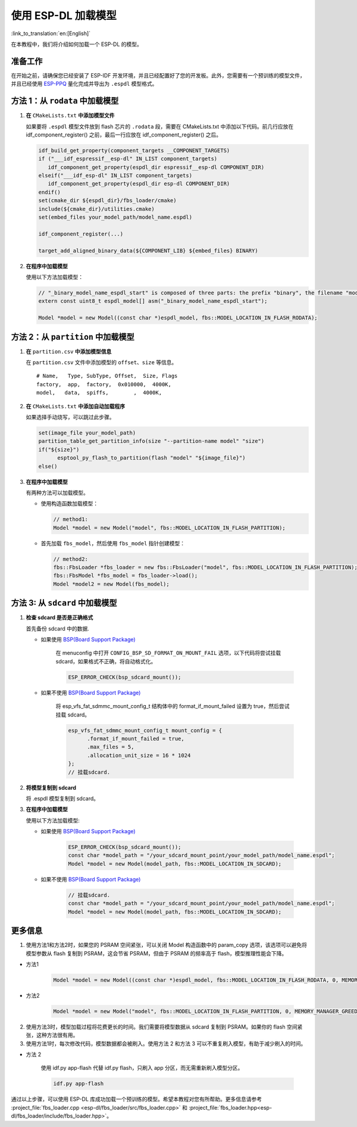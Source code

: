 使用 ESP-DL 加载模型
====================

:link_to_translation:`en:[English]`

在本教程中，我们将介绍如何加载一个 ESP-DL 的模型。

准备工作
--------

在开始之前，请确保您已经安装了 ESP-IDF 开发环境，并且已经配置好了您的开发板。此外，您需要有一个预训练的模型文件，并且已经使用 `ESP-PPQ <https://github.com/espressif/esp-ppq>`__ 量化完成并导出为 ``.espdl`` 模型格式。

方法 1：从 ``rodata`` 中加载模型
----------------------------------

1. **在** ``CMakeLists.txt`` **中添加模型文件**

   如果要将 ``.espdl`` 模型文件放到 flash 芯片的 ``.rodata`` 段，需要在 CMakeLists.txt 中添加以下代码。前几行应放在 idf_component_register() 之前，最后一行应放在 idf_component_register() 之后。

   .. code:: cmake

      idf_build_get_property(component_targets __COMPONENT_TARGETS)
      if ("___idf_espressif__esp-dl" IN_LIST component_targets)
         idf_component_get_property(espdl_dir espressif__esp-dl COMPONENT_DIR)
      elseif("___idf_esp-dl" IN_LIST component_targets)
         idf_component_get_property(espdl_dir esp-dl COMPONENT_DIR)
      endif()
      set(cmake_dir ${espdl_dir}/fbs_loader/cmake)
      include(${cmake_dir}/utilities.cmake)
      set(embed_files your_model_path/model_name.espdl)

      idf_component_register(...)

      target_add_aligned_binary_data(${COMPONENT_LIB} ${embed_files} BINARY)

2. **在程序中加载模型**

   使用以下方法加载模型：

   .. code:: cpp

      // "_binary_model_name_espdl_start" is composed of three parts: the prefix "binary", the filename "model_name_espdl", and the suffix "_start".
      extern const uint8_t espdl_model[] asm("_binary_model_name_espdl_start");

      Model *model = new Model((const char *)espdl_model, fbs::MODEL_LOCATION_IN_FLASH_RODATA);


方法 2：从 ``partition`` 中加载模型
-------------------------------------

1. **在** ``partition.csv`` **中添加模型信息**

   在 ``partition.csv`` 文件中添加模型的 ``offset``、``size`` 等信息。

   ::

      # Name,   Type, SubType, Offset,  Size, Flags
      factory,  app,  factory,  0x010000,  4000K,
      model,   data,  spiffs,        ,  4000K,

2. **在** ``CMakeLists.txt`` **中添加自动加载程序**

   如果选择手动烧写，可以跳过此步骤。

   .. code:: cmake

      set(image_file your_model_path)
      partition_table_get_partition_info(size "--partition-name model" "size")
      if("${size}")
            esptool_py_flash_to_partition(flash "model" "${image_file}")
      else()

3. **在程序中加载模型**

   有两种方法可以加载模型。

   -  使用构造函数加载模型：

      .. code:: cpp

         // method1:
         Model *model = new Model("model", fbs::MODEL_LOCATION_IN_FLASH_PARTITION);

   -  首先加载 ``fbs_model``，然后使用 ``fbs_model`` 指针创建模型：

      .. code:: cpp

         // method2:
         fbs::FbsLoader *fbs_loader = new fbs::FbsLoader("model", fbs::MODEL_LOCATION_IN_FLASH_PARTITION);
         fbs::FbsModel *fbs_model = fbs_loader->load();
         Model *model2 = new Model(fbs_model);

方法 3: 从 ``sdcard`` 中加载模型
-------------------------------------------

1. **检查 sdcard 是否是正确格式**

   首先备份 sdcard 中的数据.   

   - 如果使用 `BSP(Board Support Package)  <https://github.com/espressif/esp-bsp/tree/master/bsp>`__  

      在 menuconfig 中打开 ``CONFIG_BSP_SD_FORMAT_ON_MOUNT_FAIL`` 选项，以下代码将尝试挂载 sdcard，如果格式不正确，将自动格式化。

      .. code:: cpp
      
         ESP_ERROR_CHECK(bsp_sdcard_mount());
   
   - 如果不使用 `BSP(Board Support Package)  <https://github.com/espressif/esp-bsp/tree/master/bsp>`__  

      将 esp_vfs_fat_sdmmc_mount_config_t 结构体中的 format_if_mount_failed 设置为 true，然后尝试挂载 sdcard。

      .. code:: cpp
         
         esp_vfs_fat_sdmmc_mount_config_t mount_config = {
               .format_if_mount_failed = true,
               .max_files = 5,
               .allocation_unit_size = 16 * 1024
         };
         // 挂载sdcard.

2. **将模型复制到 sdcard**
   
   将 .espdl 模型复制到 sdcard。

3. **在程序中加载模型**

   使用以下方法加载模型:  

   - 如果使用 `BSP(Board Support Package)  <https://github.com/espressif/esp-bsp/tree/master/bsp>`__  

      .. code:: cpp

         ESP_ERROR_CHECK(bsp_sdcard_mount());
         const char *model_path = "/your_sdcard_mount_point/your_model_path/model_name.espdl";
         Model *model = new Model(model_path, fbs::MODEL_LOCATION_IN_SDCARD);
   
   - 如果不使用 `BSP(Board Support Package)  <https://github.com/espressif/esp-bsp/tree/master/bsp>`__  

      .. code:: cpp

         // 挂载sdcard.
         const char *model_path = "/your_sdcard_mount_point/your_model_path/model_name.espdl";
         Model *model = new Model(model_path, fbs::MODEL_LOCATION_IN_SDCARD);

更多信息
-----------------

1. 使用方法1和方法2时，如果您的 PSRAM 空间紧张，可以关闭 Model 构造函数中的 param_copy 选项，该选项可以避免将模型参数从 flash 复制到 PSRAM，这会节省 PSRAM，但由于 PSRAM 的频率高于 flash，模型推理性能会下降。

- 方法1

   .. code:: cpp

      Model *model = new Model((const char *)espdl_model, fbs::MODEL_LOCATION_IN_FLASH_RODATA, 0, MEMORY_MANAGER_GREEDY, nullptr, false);

- 方法2

   .. code:: cpp

      Model *model = new Model("model", fbs::MODEL_LOCATION_IN_FLASH_PARTITION, 0, MEMORY_MANAGER_GREEDY, nullptr, false);

2. 使用方法3时，模型加载过程将花费更长的时间。我们需要将模型数据从 sdcard 复制到 PSRAM。如果你的 flash 空间紧张，这种方法很有用。

3. 使用方法1时，每次修改代码，模型数据都会被刷入。使用方法 2 和方法 3 可以不重复刷入模型，有助于减少刷入的时间。

- 方法 2

   使用 idf.py app-flash 代替 idf.py flash，只刷入 app 分区，而无需重新刷入模型分区。

   .. code:: bash

      idf.py app-flash

通过以上步骤，可以使用 ESP-DL 库成功加载一个预训练的模型。希望本教程对您有所帮助。更多信息请参考 :project_file:`fbs_loader.cpp <esp-dl/fbs_loader/src/fbs_loader.cpp>` 和 :project_file:`fbs_loader.hpp<esp-dl/fbs_loader/include/fbs_loader.hpp>`。
